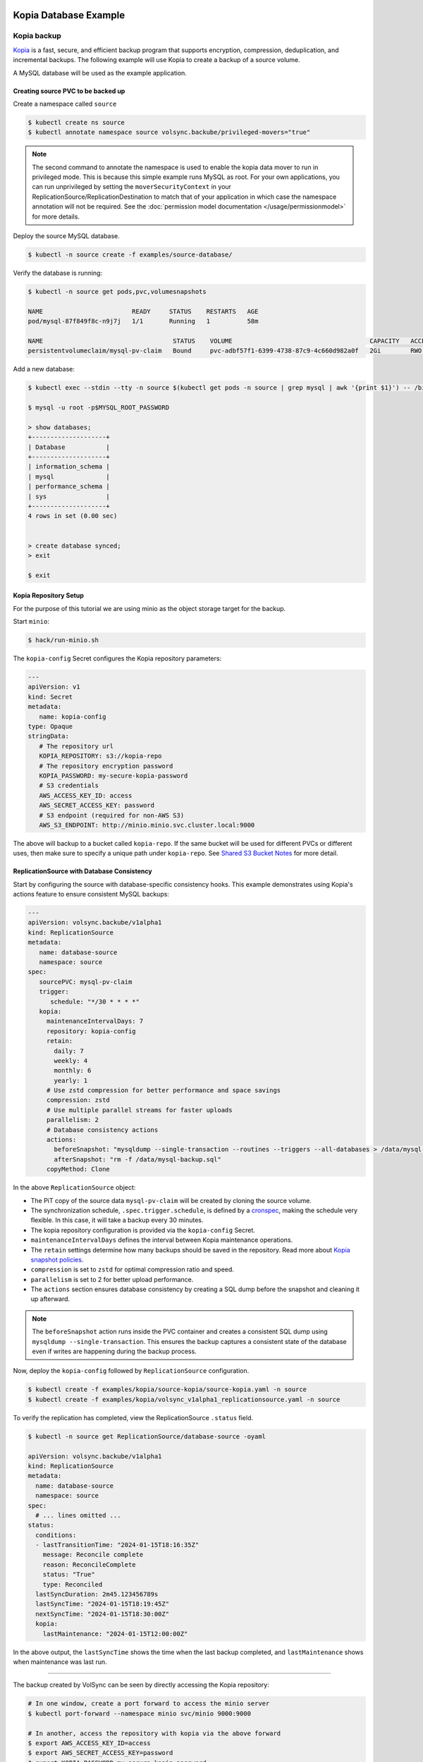 =======================
Kopia Database Example
=======================

Kopia backup
============

`Kopia <https://kopia.io/>`_ is a fast, secure, and efficient backup program that
supports encryption, compression, deduplication, and incremental backups. The
following example will use Kopia to create a backup of a source volume.

A MySQL database will be used as the example application.

Creating source PVC to be backed up
-----------------------------------

Create a namespace called ``source``

.. code-block:: console

   $ kubectl create ns source
   $ kubectl annotate namespace source volsync.backube/privileged-movers="true"

.. note::
    The second command to annotate the namespace is used to enable the kopia data mover to run in privileged mode.
    This is because this simple example runs MySQL as root. For your own applications, you can run unprivileged by
    setting the ``moverSecurityContext`` in your ReplicationSource/ReplicationDestination to match that of your
    application in which case the namespace annotation will not be required. See the
    :doc:`permission model documentation </usage/permissionmodel>` for more details.

Deploy the source MySQL database.

.. code:: console

   $ kubectl -n source create -f examples/source-database/

Verify the database is running:

.. code-block:: console

   $ kubectl -n source get pods,pvc,volumesnapshots

   NAME                        READY     STATUS    RESTARTS   AGE
   pod/mysql-87f849f8c-n9j7j   1/1       Running   1          58m

   NAME                                   STATUS    VOLUME                                     CAPACITY   ACCESS MODES   STORAGECLASS      AGE
   persistentvolumeclaim/mysql-pv-claim   Bound     pvc-adbf57f1-6399-4738-87c9-4c660d982a0f   2Gi        RWO            csi-hostpath-sc   60m


Add a new database:

.. code-block:: console

   $ kubectl exec --stdin --tty -n source $(kubectl get pods -n source | grep mysql | awk '{print $1}') -- /bin/bash

   $ mysql -u root -p$MYSQL_ROOT_PASSWORD

   > show databases;
   +--------------------+
   | Database           |
   +--------------------+
   | information_schema |
   | mysql              |
   | performance_schema |
   | sys                |
   +--------------------+
   4 rows in set (0.00 sec)


   > create database synced;
   > exit

   $ exit

Kopia Repository Setup
----------------------

For the purpose of this tutorial we are using minio as the object storage target
for the backup.

Start ``minio``:

.. code-block:: console

   $ hack/run-minio.sh

The ``kopia-config`` Secret configures the Kopia repository parameters:

.. code-block:: yaml

   ---
   apiVersion: v1
   kind: Secret
   metadata:
      name: kopia-config
   type: Opaque
   stringData:
      # The repository url
      KOPIA_REPOSITORY: s3://kopia-repo
      # The repository encryption password
      KOPIA_PASSWORD: my-secure-kopia-password
      # S3 credentials
      AWS_ACCESS_KEY_ID: access
      AWS_SECRET_ACCESS_KEY: password
      # S3 endpoint (required for non-AWS S3)
      AWS_S3_ENDPOINT: http://minio.minio.svc.cluster.local:9000

The above will backup to a bucket called ``kopia-repo``. If the same bucket will
be used for different PVCs or different uses, then make sure to specify a unique
path under ``kopia-repo``. See `Shared S3 Bucket Notes`_ for more detail.

ReplicationSource with Database Consistency
--------------------------------------------

Start by configuring the source with database-specific consistency hooks. This example
demonstrates using Kopia's actions feature to ensure consistent MySQL backups:

.. code-block:: yaml

   ---
   apiVersion: volsync.backube/v1alpha1
   kind: ReplicationSource
   metadata:
      name: database-source
      namespace: source
   spec:
      sourcePVC: mysql-pv-claim
      trigger:
         schedule: "*/30 * * * *"
      kopia:
        maintenanceIntervalDays: 7
        repository: kopia-config
        retain:
          daily: 7
          weekly: 4
          monthly: 6
          yearly: 1
        # Use zstd compression for better performance and space savings
        compression: zstd
        # Use multiple parallel streams for faster uploads
        parallelism: 2
        # Database consistency actions
        actions:
          beforeSnapshot: "mysqldump --single-transaction --routines --triggers --all-databases > /data/mysql-backup.sql"
          afterSnapshot: "rm -f /data/mysql-backup.sql"
        copyMethod: Clone

In the above ``ReplicationSource`` object:

- The PiT copy of the source data ``mysql-pv-claim`` will be created by cloning
  the source volume.
- The synchronization schedule, ``.spec.trigger.schedule``, is defined by a
  `cronspec <https://en.wikipedia.org/wiki/Cron#Overview>`_, making the schedule
  very flexible. In this case, it will take a backup every 30 minutes.
- The kopia repository configuration is provided via the ``kopia-config`` Secret.
- ``maintenanceIntervalDays`` defines the interval between Kopia maintenance operations.
- The ``retain`` settings determine how many backups should be saved in the
  repository. Read more about `Kopia snapshot policies
  <https://kopia.io/docs/advanced/policies/>`_.
- ``compression`` is set to ``zstd`` for optimal compression ratio and speed.
- ``parallelism`` is set to 2 for better upload performance.
- The ``actions`` section ensures database consistency by creating a SQL dump
  before the snapshot and cleaning it up afterward.

.. note::
   The ``beforeSnapshot`` action runs inside the PVC container and creates a
   consistent SQL dump using ``mysqldump --single-transaction``. This ensures
   the backup captures a consistent state of the database even if writes are
   happening during the backup process.

Now, deploy the ``kopia-config`` followed by ``ReplicationSource`` configuration.

.. code-block:: console

   $ kubectl create -f examples/kopia/source-kopia/source-kopia.yaml -n source
   $ kubectl create -f examples/kopia/volsync_v1alpha1_replicationsource.yaml -n source

To verify the replication has completed, view the ReplicationSource
``.status`` field.

.. code-block:: console

   $ kubectl -n source get ReplicationSource/database-source -oyaml

   apiVersion: volsync.backube/v1alpha1
   kind: ReplicationSource
   metadata:
     name: database-source
     namespace: source
   spec:
     # ... lines omitted ...
   status:
     conditions:
     - lastTransitionTime: "2024-01-15T18:16:35Z"
       message: Reconcile complete
       reason: ReconcileComplete
       status: "True"
       type: Reconciled
     lastSyncDuration: 2m45.123456789s
     lastSyncTime: "2024-01-15T18:19:45Z"
     nextSyncTime: "2024-01-15T18:30:00Z"
     kopia:
       lastMaintenance: "2024-01-15T12:00:00Z"

In the above output, the ``lastSyncTime`` shows the time when the last backup
completed, and ``lastMaintenance`` shows when maintenance was last run.

-----------------------------------------

The backup created by VolSync can be seen by directly accessing the Kopia
repository:

.. code-block:: console

   # In one window, create a port forward to access the minio server
   $ kubectl port-forward --namespace minio svc/minio 9000:9000

   # In another, access the repository with kopia via the above forward
   $ export AWS_ACCESS_KEY_ID=access
   $ export AWS_SECRET_ACCESS_KEY=password
   $ export KOPIA_PASSWORD=my-secure-kopia-password
   $ kopia repository connect s3 --bucket=kopia-repo --endpoint=http://127.0.0.1:9000
   $ kopia snapshot list
   
   Snapshots:
   
   2024-01-15 18:19:45 UTC k8s-volsync@cluster 01234567890abcdef Path: /data Size: 1.2 GB

There is a snapshot in the kopia repository created by the kopia data mover.

Restoring the backup
====================

To restore from the backup, create a destination, deploy ``kopia-config`` and
``ReplicationDestination`` on the destination.

.. code-block:: console

   $ kubectl create ns dest
   $ kubectl annotate namespace dest volsync.backube/privileged-movers="true"
   $ kubectl -n dest create -f examples/kopia/source-kopia/

To start the restore, create an empty PVC for the data:

.. code-block:: console

   $ kubectl -n dest create -f examples/source-database/mysql-pvc.yaml
   persistentvolumeclaim/mysql-pv-claim created

Create the ReplicationDestination in the ``dest`` namespace to restore the data:

.. code-block:: yaml

   ---
   apiVersion: volsync.backube/v1alpha1
   kind: ReplicationDestination
   metadata:
     name: database-destination
     namespace: dest
   spec:
     trigger:
       manual: restore
     kopia:
       destinationPVC: mysql-pv-claim
       repository: kopia-config
       copyMethod: Direct
       # ⚠️ sourceIdentity REQUIRED because this is a cross-namespace restore
       # (dest namespace ≠ source namespace)  
       # For same-namespace restores with matching names, sourceIdentity is optional
       sourceIdentity:
         sourceName: database-source  # Source ReplicationSource name
         sourceNamespace: source      # Source namespace (different from dest)
         # sourcePVCName is auto-discovered from the ReplicationSource

.. code-block:: console

   $ kubectl -n dest create -f examples/kopia/volsync_v1alpha1_replicationdestination.yaml

Once the restore is complete, the ``.status.lastManualSync`` field will match
``.spec.trigger.manual``.

To verify restore, deploy the MySQL database to the ``dest`` namespace which will use the data that has
been restored from sourcePVC backup.

Create the Deployment, Service, and Secret.

.. code-block:: console

   $ kubectl create -n dest -f examples/destination-database/mysql-secret.yaml
   $ kubectl create -n dest -f examples/destination-database/mysql-deployment.yaml
   $ kubectl create -n dest -f examples/destination-database/mysql-service.yaml

Validate that the mysql pod is running within the environment.

.. code-block:: console

   $ kubectl get pods -n dest
   NAME                                           READY   STATUS    RESTARTS   AGE
   mysql-8b9c5c8d8-v6tg6                          1/1     Running   0          38m

Connect to the mysql pod and list the databases to verify the synced database
exists.

.. code-block:: console

   $ kubectl exec --stdin --tty -n dest $(kubectl get pods -n dest | grep mysql | awk '{print $1}') -- /bin/bash
   $ mysql -u root -p$MYSQL_ROOT_PASSWORD
   > show databases;
   +--------------------+
   | Database           |
   +--------------------+
   | information_schema |
   | mysql              |
   | performance_schema |
   | synced             |
   | sys                |
   +--------------------+
   5 rows in set (0.00 sec)

   > exit
   $ exit

.. note::
   If the ``beforeSnapshot`` action created a SQL dump file, you may also find
   ``mysql-backup.sql`` in the restored data. This dump can be used as an
   additional recovery option or imported into a fresh database instance.

.. _Shared S3 Bucket Notes:

===============================================
Backing up multiple PVCs to the same S3 bucket
===============================================

If using the same S3 bucket for multiple backups, then be aware of the following:

- Each PVC to be backed up will need its own separate ``kopia-config`` secret.
- Each ``kopia-config`` secret may use the same s3 bucket name in the KOPIA_REPOSITORY, but
  they must each have a unique path underneath.

Example of backing up 2 PVCs, ``pvc-a`` and ``pvc-b``:
=========================================================

A ``kopia-config`` and ``replicationsource`` needs to be created for each pvc and each replicationsource
must refer to the correct ``kopia-config``.

For ``pvc-a``:

.. code-block:: yaml

   ---
   # Kopia-config Secret for pvc-a
   apiVersion: v1
   kind: Secret
   metadata:
      name: kopia-config-a
   type: Opaque
   stringData:
      # The repository url with pvc-a-backup as the subpath under the kopia-repo bucket
      KOPIA_REPOSITORY: s3://kopia-repo/pvc-a-backup
      # The repository encryption password
      KOPIA_PASSWORD: my-secure-kopia-password-pvc-a
      # S3 credentials
      AWS_ACCESS_KEY_ID: access
      AWS_SECRET_ACCESS_KEY: password
      # S3 endpoint (required for non-AWS S3)
      AWS_S3_ENDPOINT: http://minio.minio.svc.cluster.local:9000

   ---
   # ReplicationSource for pvc-a
   apiVersion: volsync.backube/v1alpha1
   kind: ReplicationSource
   metadata:
      name: replication-source-pvc-a
      namespace: source
   spec:
      sourcePVC: pvc-a
      trigger:
         schedule: "*/30 * * * *"
      kopia:
        maintenanceIntervalDays: 7
        repository: kopia-config-a
        retain:
          daily: 7
          weekly: 4
          monthly: 6
          yearly: 1
        compression: zstd
        parallelism: 2
        copyMethod: Clone

For ``pvc-b``:

.. code-block:: yaml

   ---
   # Kopia-config Secret for pvc-b
   apiVersion: v1
   kind: Secret
   metadata:
      name: kopia-config-b
   type: Opaque
   stringData:
      # The repository url with pvc-b-backup as the subpath under the kopia-repo bucket
      KOPIA_REPOSITORY: s3://kopia-repo/pvc-b-backup
      # The repository encryption password - using a different key from pvc-a for additional security
      KOPIA_PASSWORD: my-secure-kopia-password-pvc-b
      # S3 credentials
      AWS_ACCESS_KEY_ID: access
      AWS_SECRET_ACCESS_KEY: password
      # S3 endpoint (required for non-AWS S3)
      AWS_S3_ENDPOINT: http://minio.minio.svc.cluster.local:9000

   ---
   # ReplicationSource for pvc-b
   apiVersion: volsync.backube/v1alpha1
   kind: ReplicationSource
   metadata:
      name: replication-source-pvc-b
      namespace: source
   spec:
      sourcePVC: pvc-b
      trigger:
         schedule: "*/30 * * * *"
      kopia:
        maintenanceIntervalDays: 7
        repository: kopia-config-b
        retain:
          daily: 7
          weekly: 4
          monthly: 6
          yearly: 1
        compression: zstd
        parallelism: 2
        copyMethod: Clone

.. note::
   Unlike some other backup tools, Kopia supports multiple clients safely writing
   to the same repository path. However, for organizational purposes and better
   isolation, it's still recommended to use separate paths for different PVCs.

Kopia Advantages for Database Backups
======================================

Kopia provides several advantages for database backups:

**Consistency Actions**: The ``beforeSnapshot`` and ``afterSnapshot`` actions ensure
database consistency without requiring application downtime.

**Efficient Compression**: Kopia's zstd compression typically achieves better compression
ratios than traditional backup tools, reducing storage costs.

**Incremental Backups**: Kopia's content-defined chunking provides efficient incremental
backups that only transfer changed data blocks.

**Concurrent Access**: Multiple backup sources can safely write to the same repository,
making it easier to manage centralized backup infrastructure.

**Fast Restores**: Kopia's architecture enables fast partial and full restores without
needing to download entire backup archives.